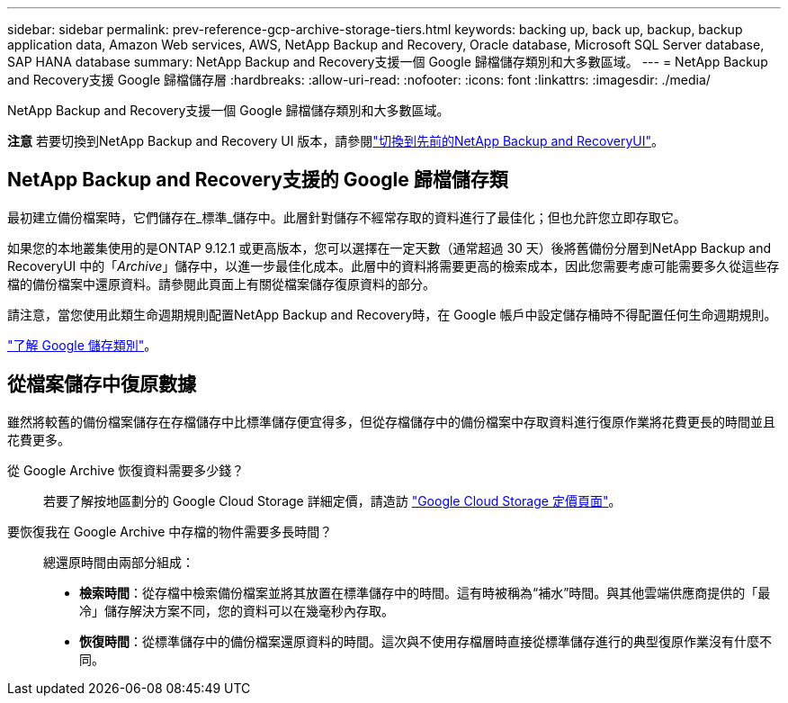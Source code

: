 ---
sidebar: sidebar 
permalink: prev-reference-gcp-archive-storage-tiers.html 
keywords: backing up, back up, backup, backup application data, Amazon Web services, AWS, NetApp Backup and Recovery, Oracle database, Microsoft SQL Server database, SAP HANA database 
summary: NetApp Backup and Recovery支援一個 Google 歸檔儲存類別和大多數區域。 
---
= NetApp Backup and Recovery支援 Google 歸檔儲存層
:hardbreaks:
:allow-uri-read: 
:nofooter: 
:icons: font
:linkattrs: 
:imagesdir: ./media/


[role="lead"]
NetApp Backup and Recovery支援一個 Google 歸檔儲存類別和大多數區域。

[]
====
*注意* 若要切換到NetApp Backup and Recovery UI 版本，請參閱link:br-start-switch-ui.html["切換到先前的NetApp Backup and RecoveryUI"]。

====


== NetApp Backup and Recovery支援的 Google 歸檔儲存類

最初建立備份檔案時，它們儲存在_標準_儲存中。此層針對儲存不經常存取的資料進行了最佳化；但也允許您立即存取它。

如果您的本地叢集使用的是ONTAP 9.12.1 或更高版本，您可以選擇在一定天數（通常超過 30 天）後將舊備份分層到NetApp Backup and RecoveryUI 中的「_Archive_」儲存中，以進一步最佳化成本。此層中的資料將需要更高的檢索成本，因此您需要考慮可能需要多久從這些存檔的備份檔案中還原資料。請參閱此頁面上有關從檔案儲存復原資料的部分。

請注意，當您使用此類生命週期規則配置NetApp Backup and Recovery時，在 Google 帳戶中設定儲存桶時不得配置任何生命週期規則。

https://cloud.google.com/storage/docs/storage-classes["了解 Google 儲存類別"^]。



== 從檔案儲存中復原數據

雖然將較舊的備份檔案儲存在存檔儲存中比標準儲存便宜得多，但從存檔儲存中的備份檔案中存取資料進行復原作業將花費更長的時間並且花費更多。

從 Google Archive 恢復資料需要多少錢？:: 若要了解按地區劃分的 Google Cloud Storage 詳細定價，請造訪 https://cloud.google.com/storage/pricing["Google Cloud Storage 定價頁面"^]。
要恢復我在 Google Archive 中存檔的物件需要多長時間？:: 總還原時間由兩部分組成：
+
--
* *檢索時間*：從存檔中檢索備份檔案並將其放置在標準儲存中的時間。這有時被稱為“補水”時間。與其他雲端供應商提供的「最冷」儲存解決方案不同，您的資料可以在幾毫秒內存取。
* *恢復時間*：從標準儲存中的備份檔案還原資料的時間。這次與不使用存檔層時直接從標準儲存進行的典型復原作業沒有什麼不同。


--

